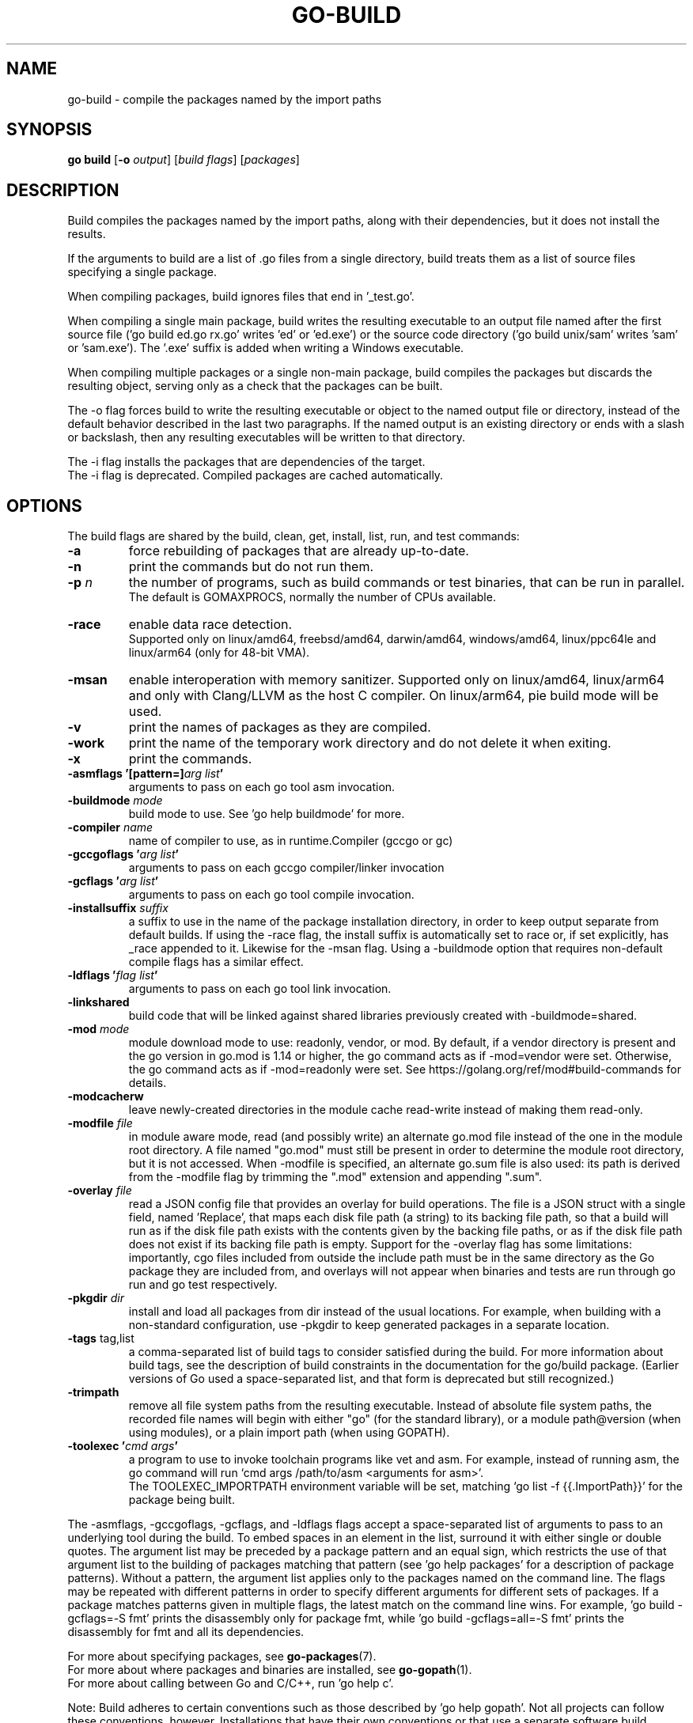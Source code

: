 .\"                                      Hey, EMACS: -*- nroff -*-
.TH GO-BUILD 1 "2021-10-15"
.\" Please adjust this date whenever revising the manpage.
.SH NAME
go-build \- compile the packages named by the import paths
.SH SYNOPSIS
.B go build
.RB [ \-o
.IR output ]
.RI [ "build flags" ]
.RI [ packages ]
.SH DESCRIPTION
Build compiles the packages named by the import paths,
along with their dependencies, but it does not install the results.
.P
If the arguments to build are a list of .go files from a single directory,
build treats them as a list of source files specifying a single package.
.P
When compiling packages, build ignores files that end in '_test.go'.
.P
When compiling a single main package, build writes
the resulting executable to an output file named after
the first source file ('go build ed.go rx.go' writes 'ed' or 'ed.exe')
or the source code directory ('go build unix/sam' writes 'sam' or 'sam.exe').
The '.exe' suffix is added when writing a Windows executable.
.P
When compiling multiple packages or a single non-main package,
build compiles the packages but discards the resulting object,
serving only as a check that the packages can be built.
.P
The \-o flag forces build to write the resulting executable or object
to the named output file or directory, instead of the default behavior described
in the last two paragraphs. If the named output is an existing directory or
ends with a slash or backslash, then any resulting executables
will be written to that directory.
.P
The \-i flag installs the packages that are dependencies of the target.
.br
The \-i flag is deprecated. Compiled packages are cached automatically.
.SH OPTIONS
The build flags are shared by the build, clean, get, install, list, run,
and test commands:
.TP
.B \-a
force rebuilding of packages that are already up-to-date.
.TP
.B \-n
print the commands but do not run them.
.TP
.BI "\-p " n
the number of programs, such as build commands or
test binaries, that can be run in parallel.
.br
The default is GOMAXPROCS, normally the number of CPUs available.
.TP
.B \-race
enable data race detection.
.br
Supported only on linux/amd64, freebsd/amd64, darwin/amd64, windows/amd64,
linux/ppc64le and linux/arm64 (only for 48-bit VMA).
.TP
.B \-msan
enable interoperation with memory sanitizer.
Supported only on linux/amd64, linux/arm64
and only with Clang/LLVM as the host C compiler.
On linux/arm64, pie build mode will be used.
.TP
.B \-v
print the names of packages as they are compiled.
.TP
.B \-work
print the name of the temporary work directory and
do not delete it when exiting.
.TP
.B \-x
print the commands.

.TP
.BI "\-asmflags '[pattern=]" "arg list" '
arguments to pass on each go tool asm invocation.
.TP
.BI \-buildmode " mode"
build mode to use. See 'go help buildmode' for more.
.TP
.BI \-compiler " name"
name of compiler to use, as in runtime.Compiler (gccgo or gc)
.TP
.BI "\-gccgoflags '" "arg list" '
arguments to pass on each gccgo compiler/linker invocation
.TP
.BI "\-gcflags '" "arg list" '
arguments to pass on each go tool compile invocation.
.TP
.BI "\-installsuffix " suffix
a suffix to use in the name of the package installation directory,
in order to keep output separate from default builds.
If using the -race flag, the install suffix is automatically set to race
or, if set explicitly, has _race appended to it. Likewise for the \-msan
flag. Using a \-buildmode option that requires non-default compile flags
has a similar effect.
.TP
.BI "\-ldflags '" "flag list" '
arguments to pass on each go tool link invocation.
.TP
.B \-linkshared
build code that will be linked against shared libraries previously
created with \-buildmode=shared.
.TP
.BI "\-mod " mode
module download mode to use: readonly, vendor, or mod.
By default, if a vendor directory is present and the go version in go.mod
is 1.14 or higher, the go command acts as if -mod=vendor were set.
Otherwise, the go command acts as if -mod=readonly were set.
See https://golang.org/ref/mod#build-commands for details.
.TP
.B \-modcacherw
leave newly-created directories in the module cache read-write
instead of making them read-only.
.TP
.BI "\-modfile " file
in module aware mode, read (and possibly write) an alternate go.mod
file instead of the one in the module root directory. A file named
"go.mod" must still be present in order to determine the module root
directory, but it is not accessed. When -modfile is specified, an
alternate go.sum file is also used: its path is derived from the
\-modfile flag by trimming the ".mod" extension and appending ".sum".
.TP
.BI "\-overlay " file
read a JSON config file that provides an overlay for build operations.
The file is a JSON struct with a single field, named 'Replace', that
maps each disk file path (a string) to its backing file path, so that
a build will run as if the disk file path exists with the contents
given by the backing file paths, or as if the disk file path does not
exist if its backing file path is empty. Support for the -overlay flag
has some limitations: importantly, cgo files included from outside the
include path must be in the same directory as the Go package they are
included from, and overlays will not appear when binaries and tests are
run through go run and go test respectively.
.TP
.BI "\-pkgdir " dir
install and load all packages from dir instead of the usual locations.
For example, when building with a non-standard configuration,
use \-pkgdir to keep generated packages in a separate location.
.TP
.BR "\-tags " tag,list
a comma-separated list of build tags to consider satisfied during the
build. For more information about build tags, see the description of
build constraints in the documentation for the go/build package.
(Earlier versions of Go used a space-separated list, and that form
is deprecated but still recognized.)
.TP
.B \-trimpath
remove all file system paths from the resulting executable.
Instead of absolute file system paths, the recorded file names
will begin with either "go" (for the standard library),
or a module path@version (when using modules),
or a plain import path (when using GOPATH).
.TP
.BI "\-toolexec '" "cmd args" '
a program to use to invoke toolchain programs like vet and asm.
For example, instead of running asm, the go command will run
\(oqcmd args /path/to/asm <arguments for asm>\(cq.
.br
The TOOLEXEC_IMPORTPATH environment variable will be set,
matching \(oqgo list -f {{.ImportPath}}\(cq for the package being built.

.P
The \-asmflags, \-gccgoflags, \-gcflags, and \-ldflags flags accept a
space-separated list of arguments to pass to an underlying tool
during the build. To embed spaces in an element in the list, surround
it with either single or double quotes. The argument list may be
preceded by a package pattern and an equal sign, which restricts
the use of that argument list to the building of packages matching
that pattern (see 'go help packages' for a description of package
patterns). Without a pattern, the argument list applies only to the
packages named on the command line. The flags may be repeated
with different patterns in order to specify different arguments for
different sets of packages. If a package matches patterns given in
multiple flags, the latest match on the command line wins.
For example, 'go build \-gcflags=-S fmt' prints the disassembly
only for package fmt, while 'go build \-gcflags=all=-S fmt'
prints the disassembly for fmt and all its dependencies.
.P
For more about specifying packages, see \fBgo-packages\fP(7).
.br
For more about where packages and binaries are installed, see \fBgo-gopath\fP(1).
.br
For more about calling between Go and C/C++, run 'go help c'.
.P
Note: Build adheres to certain conventions such as those described
by 'go help gopath'. Not all projects can follow these conventions,
however. Installations that have their own conventions or that use
a separate software build system may choose to use lower-level
invocations such as 'go tool compile' and 'go tool link' to avoid
some of the overheads and design decisions of the build tool.
.SH SEE ALSO
.BR go-install (1),
.BR go-get (1),
.BR go-clean (1).
.SH AUTHOR
This manual page was written by Michael Stapelberg <stapelberg@debian.org>
and is maintained by the
Debian Go Compiler Team <team+go-compiler@tracker.debian.org>
based on the output of 'go help build'
for the Debian project (and may be used by others).
